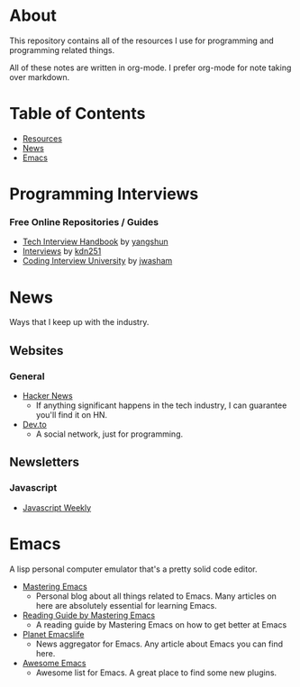 * About
This repository contains all of the resources I use for programming and programming related things.

All of these notes are written in org-mode. I prefer org-mode for note taking over markdown.

* Table of Contents
- [[https://github.com/cyrialize/programming-notes#programming-interviews][Resources]]
- [[https://github.com/cyrialize/programming-notes#news][News]]
- [[https://github.com/cyrialize/programming-notes#emacs][Emacs]]
* Programming Interviews 
*** Free Online Repositories / Guides
- [[https://github.com/yangshun/tech-interview-handbook][Tech Interview Handbook]] by [[https://github.com/yangshun][yangshun]]
- [[https://github.com/kdn251/interviews][Interviews]] by [[https://github.com/kdn251][kdn251]]
- [[https://github.com/jwasham/coding-interview-university][Coding Interview University]] by [[https://github.com/jwasham][jwasham]]
* News 
Ways that I keep up with the industry.
** Websites
*** General
- [[https://news.ycombinator.com/][Hacker News]]
  - If anything significant happens in the tech industry, I can guarantee you'll find it on HN. 
- [[https://dev.to/][Dev.to]]
  - A social network, just for programming. 
** Newsletters
*** Javascript 
- [[https://javascriptweekly.com/][Javascript Weekly]]
* Emacs 
A lisp personal computer emulator that's a pretty solid code editor.
- [[https://www.masteringemacs.org/][Mastering Emacs]]
  - Personal blog about all things related to Emacs. Many articles on here are absolutely essential for learning Emacs.
- [[https://www.masteringemacs.org/reading-guide][Reading Guide by Mastering Emacs]]
  - A reading guide by Mastering Emacs on how to get better at Emacs
- [[https://planet.emacslife.com/][Planet Emacslife]]
  - News aggregator for Emacs. Any article about Emacs you can find here.
- [[https://github.com/emacs-tw/awesome-emacs][Awesome Emacs]]
  - Awesome list for Emacs. A great place to find some new plugins.
